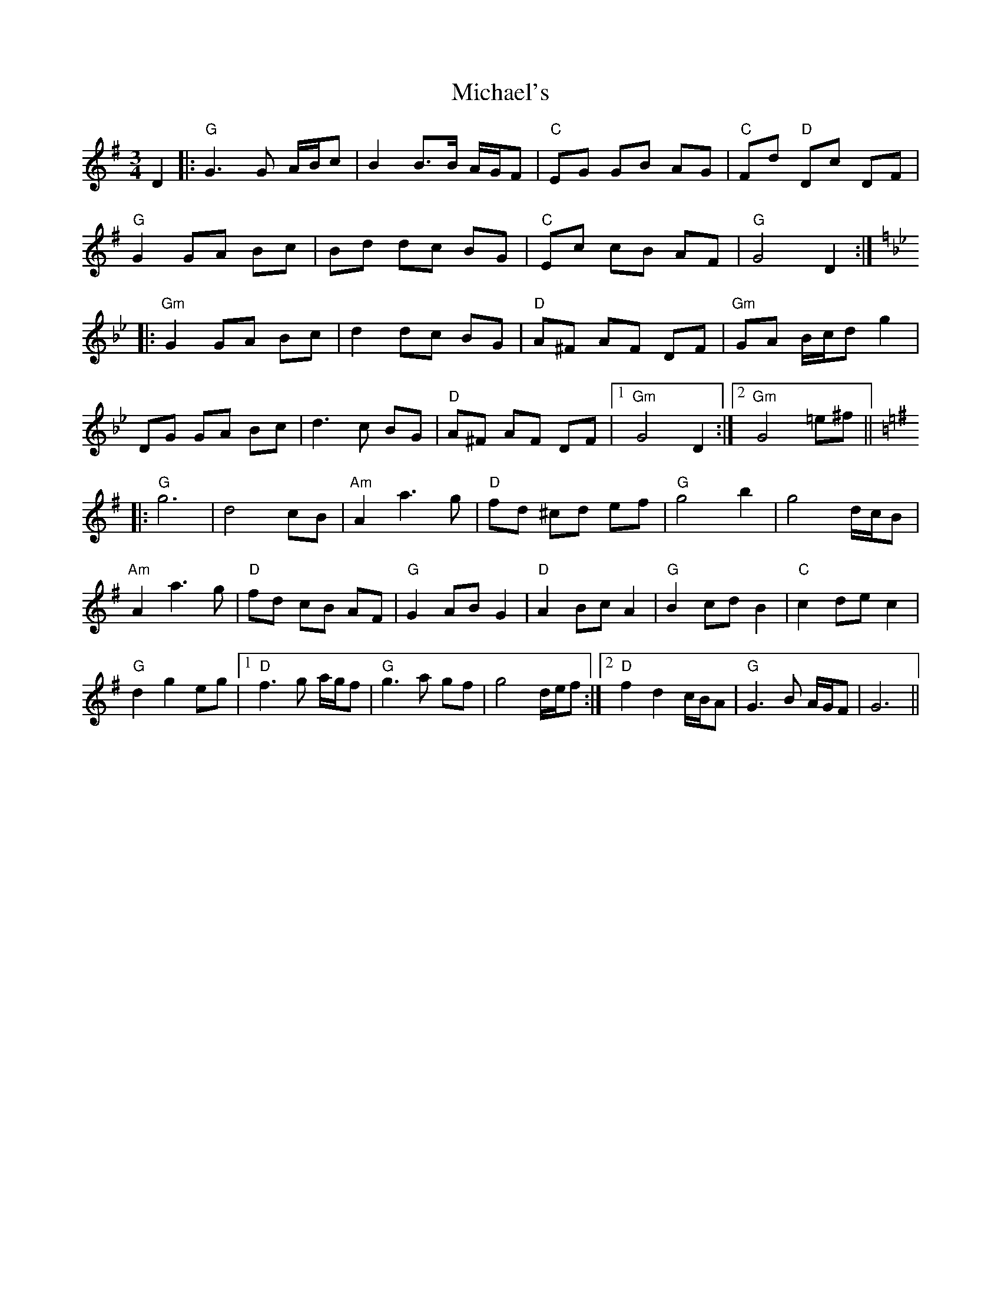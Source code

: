X: 26535
T: Michael's
R: mazurka
M: 3/4
K: Gmajor
D2|:"G"G3G A/B/c|B2 B3/2B/ A/G/F|"C"EG GB AG|"C"Fd "D"Dc DF|
"G"G2 GA Bc|Bd dc BG|"C"Ec cB AF|"G"G4D2:|
K:Gm
|:"Gm"G2GA Bc|d2dc BG|"D"A^F AF DF|"Gm"GA B/c/d g2|
DG GA Bc|d3c BG|"D"A^F AF DF|1 "Gm"G4 D2:|2 "Gm"G4 =e^f||
K:G
|:"G"g6|d4 cB|"Am"A2a3g|"D"fd ^cd ef|"G"g4b2|g4 d/c/B|
"Am"A2a3g|"D"fd cB AF|"G"G2AB G2|"D"A2Bc A2|"G"B2cd B2|"C"c2de c2|
"G"d2g2 eg|1 "D"f3g a/g/f|"G"g3a gf|g4 d/e/f:|2 "D"f2d2 c/B/A|"G"G3B A/G/F|G6||


